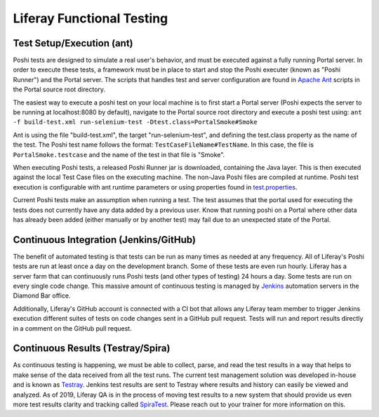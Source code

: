 Liferay Functional Testing
=============================

Test Setup/Execution (ant)
--------------------------
Poshi tests are designed to simulate a real user's behavior, and must be executed against a fully running Portal server. In order to execute these tests, a framework must be in place to start and stop the Poshi executer (known as "Poshi Runner") and the Portal server. The scripts that  handles test and server configuration are found in `Apache Ant`_ scripts in the Portal source root directory.

The easiest way to execute a poshi test on your local machine is to first start a Portal server (Poshi expects the server to be running at localhost:8080 by default), navigate to the Portal source root directory and execute a poshi test using:
``ant -f build-test.xml run-selenium-test -Dtest.class=PortalSmoke#Smoke``

Ant is using the file "build-test.xml", the target "run-selenium-test", and defining the test.class property as the name of the test. The Poshi test name follows the format: ``TestCaseFileName#TestName``. In this case, the file is ``PortalSmoke.testcase`` and the name of the test in that file is "Smoke".

When executing Poshi tests, a released Poshi Runner jar is downloaded, containing the Java layer. This is then executed against the local Test Case files on the executing machine. The non-Java Poshi files are compiled at runtime. Poshi test execution is configurable with ant runtime parameters or using properties found in `test.properties`_.

Current Poshi tests make an assumption when running a test. The test assumes that the portal used for executing the tests does not currently have any data added by a previous user. Know that running poshi on a Portal where other data has already been added (either manually or by another test) may fail due to an unexpected state of the Portal.

Continuous Integration (Jenkins/GitHub)
----------------------------------------
The benefit of automated testing is that tests can be run as many times as needed at any frequency. All of Liferay's Poshi tests are run at least once a day on the development branch. Some of these tests are even run hourly. Liferay has a server farm that can continuously runs Poshi tests (and other types of testing) 24 hours a day. Some tests are run on every single code change. This massive amount of continuous testing is managed by `Jenkins`_ automation servers in the Diamond Bar office.

Additionally, Liferay's GitHub account is connected with a CI bot that allows any Liferay team member to trigger Jenkins execution different suites of tests on code changes sent in a GitHub pull request. Tests will run and report results directly in a comment on the GitHub pull request.

Continuous Results (Testray/Spira)
----------------------------------
As continuous testing is happening, we must be able to collect, parse, and read the test results in a way that helps to make sense of the data received from all the test runs. The current test management solution was developed in-house and is known as `Testray`_. Jenkins test results are sent to Testray where results and history can easily be viewed and analyzed. As of 2019, Liferay QA is in the process of moving test results to a new system that should provide us even more test results clarity and tracking called `SpiraTest`_. Please reach out to your trainer for more information on this.

.. _`Apache Ant`: https://ant.apache.org/
.. _`test.properties`: https://github.com/liferay/liferay-portal/blob/master/test.properties
.. _`Jenkins`: https://jenkins.io/
.. _`Testray`: https://testray.liferay.com/
.. _`SpiraTest`: https://www.inflectra.com/SpiraTest/
